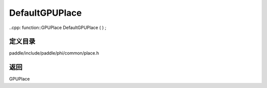 .. _cn_api_paddle_DefaultGPUPlace:

DefaultGPUPlace
-------------------------------

..cpp: function::GPUPlace DefaultGPUPlace ( ) ;


定义目录
:::::::::::::::::::::
paddle/include/paddle/phi/common/place.h


返回
:::::::::::::::::::::
GPUPlace
